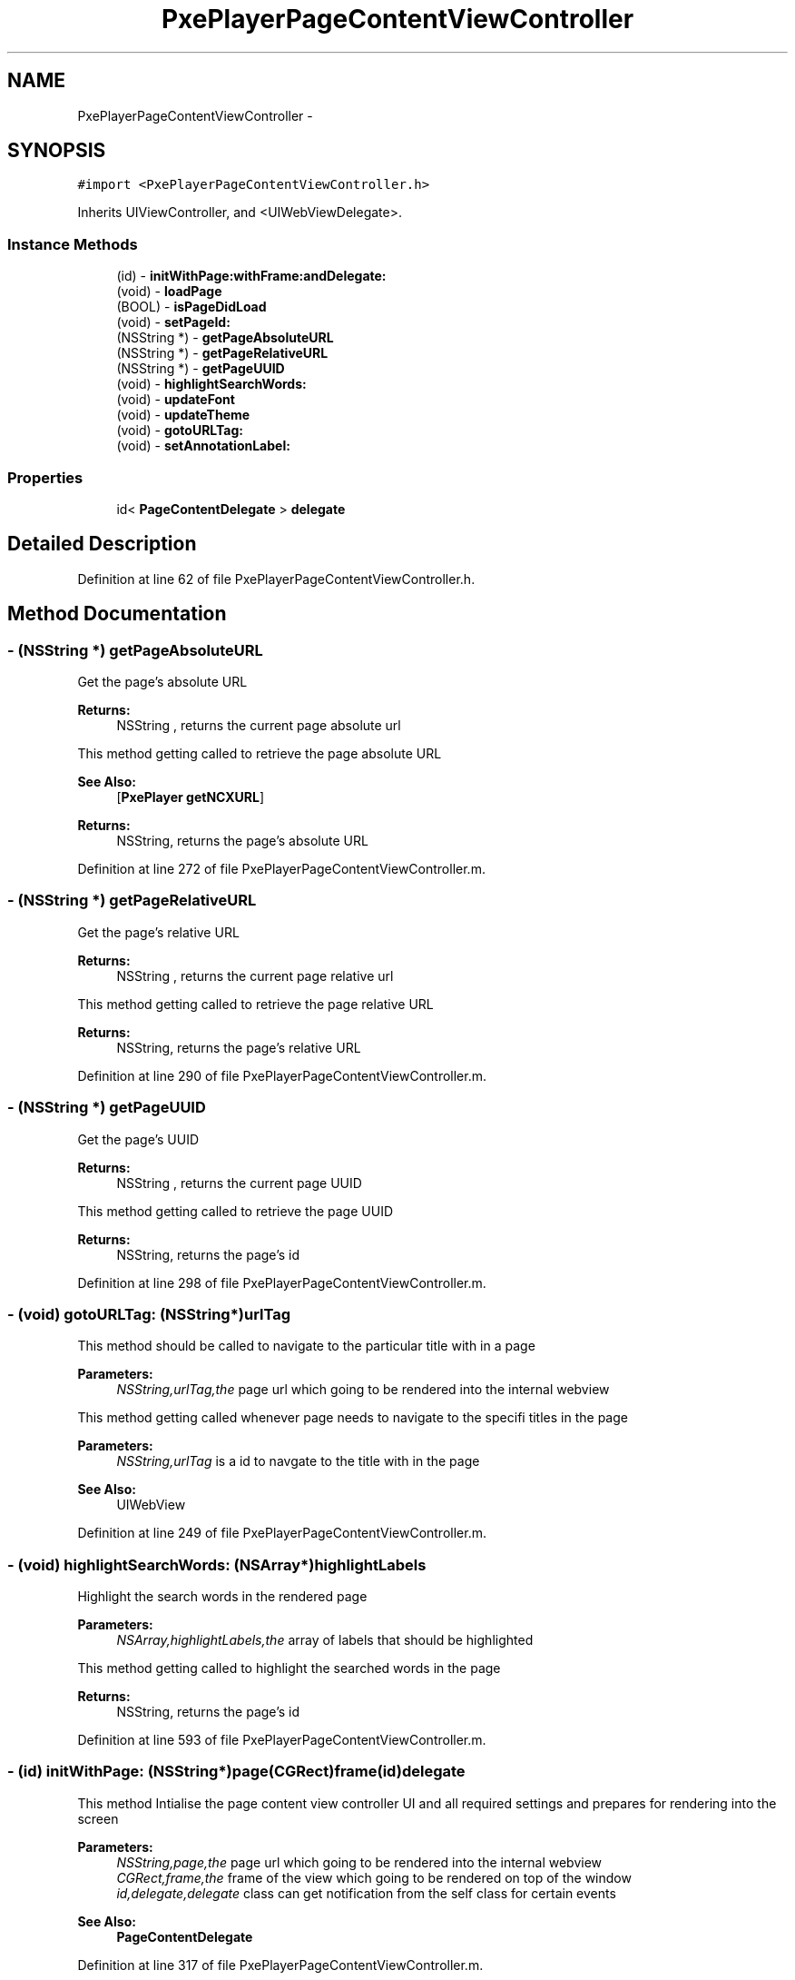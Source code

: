 .TH "PxePlayerPageContentViewController" 3 "Mon Apr 28 2014" "PxeReaderUI" \" -*- nroff -*-
.ad l
.nh
.SH NAME
PxePlayerPageContentViewController \- 
.SH SYNOPSIS
.br
.PP
.PP
\fC#import <PxePlayerPageContentViewController\&.h>\fP
.PP
Inherits UIViewController, and <UIWebViewDelegate>\&.
.SS "Instance Methods"

.in +1c
.ti -1c
.RI "(id) - \fBinitWithPage:withFrame:andDelegate:\fP"
.br
.ti -1c
.RI "(void) - \fBloadPage\fP"
.br
.ti -1c
.RI "(BOOL) - \fBisPageDidLoad\fP"
.br
.ti -1c
.RI "(void) - \fBsetPageId:\fP"
.br
.ti -1c
.RI "(NSString *) - \fBgetPageAbsoluteURL\fP"
.br
.ti -1c
.RI "(NSString *) - \fBgetPageRelativeURL\fP"
.br
.ti -1c
.RI "(NSString *) - \fBgetPageUUID\fP"
.br
.ti -1c
.RI "(void) - \fBhighlightSearchWords:\fP"
.br
.ti -1c
.RI "(void) - \fBupdateFont\fP"
.br
.ti -1c
.RI "(void) - \fBupdateTheme\fP"
.br
.ti -1c
.RI "(void) - \fBgotoURLTag:\fP"
.br
.ti -1c
.RI "(void) - \fBsetAnnotationLabel:\fP"
.br
.in -1c
.SS "Properties"

.in +1c
.ti -1c
.RI "id< \fBPageContentDelegate\fP > \fBdelegate\fP"
.br
.in -1c
.SH "Detailed Description"
.PP 
Definition at line 62 of file PxePlayerPageContentViewController\&.h\&.
.SH "Method Documentation"
.PP 
.SS "- (NSString *) getPageAbsoluteURL "
Get the page's absolute URL 
.PP
\fBReturns:\fP
.RS 4
NSString , returns the current page absolute url
.RE
.PP
This method getting called to retrieve the page absolute URL 
.PP
\fBSee Also:\fP
.RS 4
[\fBPxePlayer\fP \fBgetNCXURL\fP] 
.RE
.PP
\fBReturns:\fP
.RS 4
NSString, returns the page's absolute URL 
.RE
.PP

.PP
Definition at line 272 of file PxePlayerPageContentViewController\&.m\&.
.SS "- (NSString *) getPageRelativeURL "
Get the page's relative URL 
.PP
\fBReturns:\fP
.RS 4
NSString , returns the current page relative url
.RE
.PP
This method getting called to retrieve the page relative URL 
.PP
\fBReturns:\fP
.RS 4
NSString, returns the page's relative URL 
.RE
.PP

.PP
Definition at line 290 of file PxePlayerPageContentViewController\&.m\&.
.SS "- (NSString *) getPageUUID "
Get the page's UUID 
.PP
\fBReturns:\fP
.RS 4
NSString , returns the current page UUID
.RE
.PP
This method getting called to retrieve the page UUID 
.PP
\fBReturns:\fP
.RS 4
NSString, returns the page's id 
.RE
.PP

.PP
Definition at line 298 of file PxePlayerPageContentViewController\&.m\&.
.SS "- (void) gotoURLTag: (NSString*)urlTag"
This method should be called to navigate to the particular title with in a page 
.PP
\fBParameters:\fP
.RS 4
\fINSString,urlTag,the\fP page url which going to be rendered into the internal webview
.RE
.PP
This method getting called whenever page needs to navigate to the specifi titles in the page 
.PP
\fBParameters:\fP
.RS 4
\fINSString,urlTag\fP is a id to navgate to the title with in the page 
.RE
.PP
\fBSee Also:\fP
.RS 4
UIWebView 
.RE
.PP

.PP
Definition at line 249 of file PxePlayerPageContentViewController\&.m\&.
.SS "- (void) highlightSearchWords: (NSArray*)highlightLabels"
Highlight the search words in the rendered page 
.PP
\fBParameters:\fP
.RS 4
\fINSArray,highlightLabels,the\fP array of labels that should be highlighted
.RE
.PP
This method getting called to highlight the searched words in the page 
.PP
\fBReturns:\fP
.RS 4
NSString, returns the page's id 
.RE
.PP

.PP
Definition at line 593 of file PxePlayerPageContentViewController\&.m\&.
.SS "- (id) initWithPage: (NSString*)page(CGRect)frame(id)delegate"
This method Intialise the page content view controller UI and all required settings and prepares for rendering into the screen 
.PP
\fBParameters:\fP
.RS 4
\fINSString,page,the\fP page url which going to be rendered into the internal webview 
.br
\fICGRect,frame,the\fP frame of the view which going to be rendered on top of the window 
.br
\fIid,delegate,delegate\fP class can get notification from the self class for certain events 
.RE
.PP
\fBSee Also:\fP
.RS 4
\fBPageContentDelegate\fP 
.RE
.PP

.PP
Definition at line 317 of file PxePlayerPageContentViewController\&.m\&.
.SS "- (BOOL) isPageDidLoad "
This method return status of either page has been loaded or not 
.PP
\fBReturns:\fP
.RS 4
BOOL, returns page loaded or not
.RE
.PP
This method getting called to retrieve whether page has loaded or not 
.PP
\fBReturns:\fP
.RS 4
BOOL, returns the whether page has loaded or not 
.RE
.PP

.PP
Definition at line 306 of file PxePlayerPageContentViewController\&.m\&.
.SS "- (void) loadPage "
This method used for freshly (re)load the page on the web view 
.PP
\fBSee Also:\fP
.RS 4
UIWebView
.RE
.PP
This method getting called whenever load or refresh the page and restored the page information to the local cache 
.PP
\fBSee Also:\fP
.RS 4
UIWebView 
.PP
\fBPxePlayerLoadingView\fP 
.PP
\fBHMCache\fP 
.RE
.PP

.PP
Definition at line 216 of file PxePlayerPageContentViewController\&.m\&.
.SS "- (void) setAnnotationLabel: (NSString*)label"
This method should be called to set the annotation label 
.PP
\fBParameters:\fP
.RS 4
\fINSString,label,annotate\fP the label on the page
.RE
.PP
This method getting called to set the annotated label in the page 
.PP
\fBParameters:\fP
.RS 4
\fINSString,label\fP is an annotatated string that need to be highlighted 
.RE
.PP
\fBSee Also:\fP
.RS 4
[UIWebView stringByEvaluatingJavaScriptFromString]; 
.RE
.PP

.PP
Definition at line 620 of file PxePlayerPageContentViewController\&.m\&.
.SS "- (void) setPageId: (NSString*)pageId"
Set the current page id 
.PP
\fBParameters:\fP
.RS 4
\fINSString,pageId,current\fP page id will be assigned
.RE
.PP
This method getting called to set the page id of the loaded page 
.PP
\fBParameters:\fP
.RS 4
\fIpageId,pageId\fP need to be set 
.RE
.PP

.PP
Definition at line 263 of file PxePlayerPageContentViewController\&.m\&.
.SS "- (void) updateFont "
This method should be called to update the font properties into the page
.PP
This method getting called to update the font size of the page content 
.PP
\fBSee Also:\fP
.RS 4
[UIWebView stringByEvaluatingJavaScriptFromString]; 
.PP
[\fBPxePlayer\fP \fBgetPageFontSize\fP] 
.RE
.PP

.PP
Definition at line 602 of file PxePlayerPageContentViewController\&.m\&.
.SS "- (void) updateTheme "
This method should be called to update the theme properties into the page
.PP
This method getting called to update the theme of the page content 
.PP
\fBSee Also:\fP
.RS 4
[UIWebView stringByEvaluatingJavaScriptFromString]; 
.PP
[\fBPxePlayer\fP \fBgetPageTheme\fP] 
.RE
.PP

.PP
Definition at line 611 of file PxePlayerPageContentViewController\&.m\&.
.SH "Property Documentation"
.PP 
.SS "- (id<\fBPageContentDelegate\fP>) delegate\fC [read]\fP, \fC [write]\fP, \fC [nonatomic]\fP, \fC [weak]\fP"

.PP
Definition at line 64 of file PxePlayerPageContentViewController\&.h\&.

.SH "Author"
.PP 
Generated automatically by Doxygen for PxeReaderUI from the source code\&.
